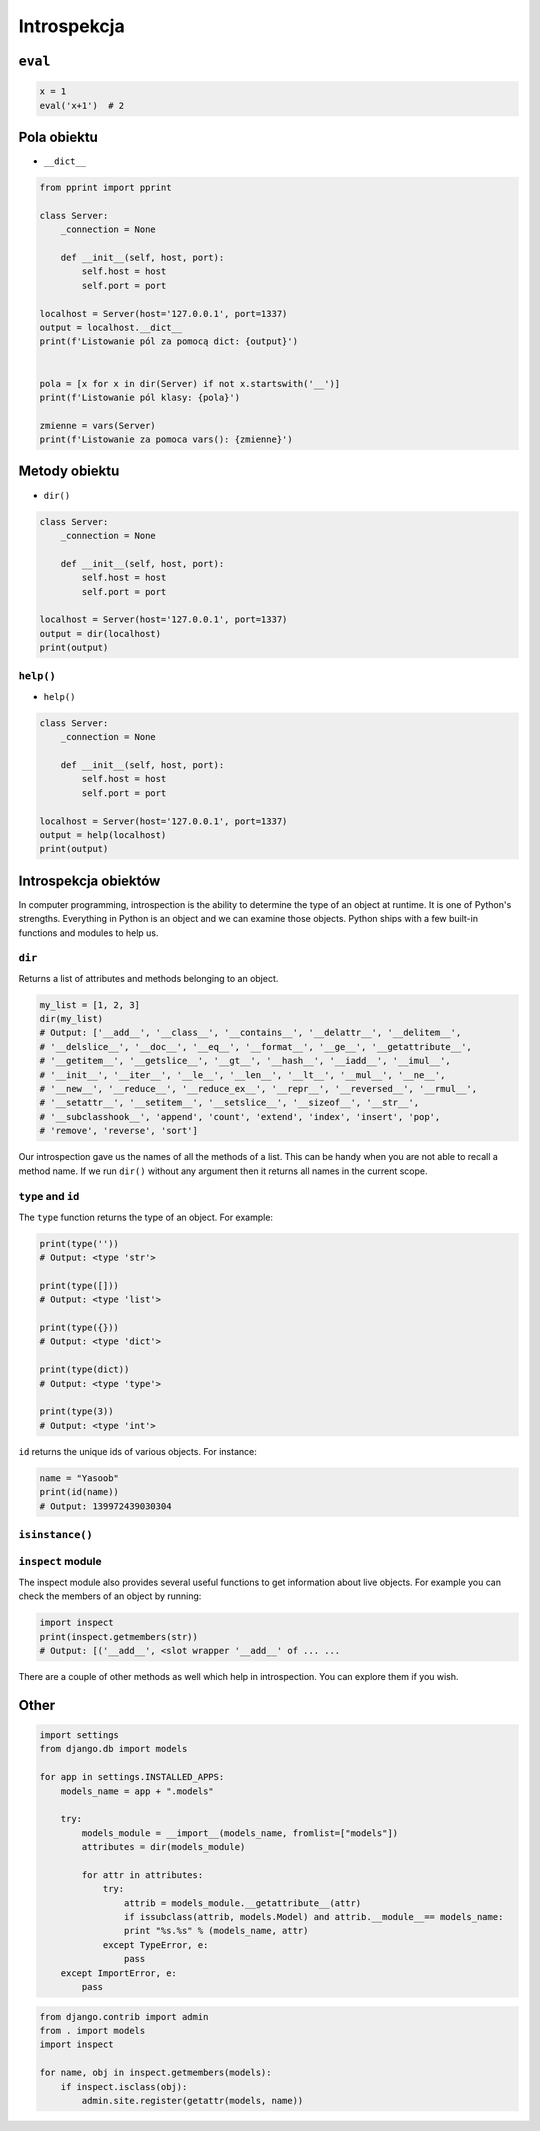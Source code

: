 .. _Introspection:

************
Introspekcja
************


``eval``
========
.. code-block:: python

    x = 1
    eval('x+1')  # 2



Pola obiektu
============
* ``__dict__``

.. code-block:: python

    from pprint import pprint

    class Server:
        _connection = None

        def __init__(self, host, port):
            self.host = host
            self.port = port

    localhost = Server(host='127.0.0.1', port=1337)
    output = localhost.__dict__
    print(f'Listowanie pól za pomocą dict: {output}')


    pola = [x for x in dir(Server) if not x.startswith('__')]
    print(f'Listowanie pól klasy: {pola}')

    zmienne = vars(Server)
    print(f'Listowanie za pomoca vars(): {zmienne}')

Metody obiektu
==============
* ``dir()``

.. code-block:: python

    class Server:
        _connection = None

        def __init__(self, host, port):
            self.host = host
            self.port = port

    localhost = Server(host='127.0.0.1', port=1337)
    output = dir(localhost)
    print(output)


``help()``
----------
* ``help()``

.. code-block:: python

    class Server:
        _connection = None

        def __init__(self, host, port):
            self.host = host
            self.port = port

    localhost = Server(host='127.0.0.1', port=1337)
    output = help(localhost)
    print(output)

Introspekcja obiektów
=====================
In computer programming, introspection is the ability to determine the
type of an object at runtime. It is one of Python's strengths.
Everything in Python is an object and we can examine those objects.
Python ships with a few built-in functions and modules to help us.

``dir``
-------
Returns a list of attributes and methods belonging to an object.

.. code-block:: python

    my_list = [1, 2, 3]
    dir(my_list)
    # Output: ['__add__', '__class__', '__contains__', '__delattr__', '__delitem__',
    # '__delslice__', '__doc__', '__eq__', '__format__', '__ge__', '__getattribute__',
    # '__getitem__', '__getslice__', '__gt__', '__hash__', '__iadd__', '__imul__',
    # '__init__', '__iter__', '__le__', '__len__', '__lt__', '__mul__', '__ne__',
    # '__new__', '__reduce__', '__reduce_ex__', '__repr__', '__reversed__', '__rmul__',
    # '__setattr__', '__setitem__', '__setslice__', '__sizeof__', '__str__',
    # '__subclasshook__', 'append', 'count', 'extend', 'index', 'insert', 'pop',
    # 'remove', 'reverse', 'sort']

Our introspection gave us the names of all the methods of a list. This
can be handy when you are not able to recall a method name. If we run
``dir()`` without any argument then it returns all names in the current
scope.

``type`` and ``id``
-------------------
The ``type`` function returns the type of an object. For example:

.. code-block:: python

    print(type(''))
    # Output: <type 'str'>

    print(type([]))
    # Output: <type 'list'>

    print(type({}))
    # Output: <type 'dict'>

    print(type(dict))
    # Output: <type 'type'>

    print(type(3))
    # Output: <type 'int'>

``id`` returns the unique ids of various objects. For instance:

.. code-block:: python

    name = "Yasoob"
    print(id(name))
    # Output: 139972439030304

``isinstance()``
----------------

``inspect`` module
------------------

The inspect module also provides several useful functions to get
information about live objects. For example you can check the members of
an object by running:

.. code-block:: python

    import inspect
    print(inspect.getmembers(str))
    # Output: [('__add__', <slot wrapper '__add__' of ... ...

There are a couple of other methods as well which help in introspection.
You can explore them if you wish.

Other
=====

.. code-block:: python

    import settings
    from django.db import models

    for app in settings.INSTALLED_APPS:
        models_name = app + ".models"

        try:
            models_module = __import__(models_name, fromlist=["models"])
            attributes = dir(models_module)

            for attr in attributes:
                try:
                    attrib = models_module.__getattribute__(attr)
                    if issubclass(attrib, models.Model) and attrib.__module__== models_name:
                    print "%s.%s" % (models_name, attr)
                except TypeError, e:
                    pass
        except ImportError, e:
            pass

.. code-block:: python

    from django.contrib import admin
    from . import models
    import inspect

    for name, obj in inspect.getmembers(models):
        if inspect.isclass(obj):
            admin.site.register(getattr(models, name))

